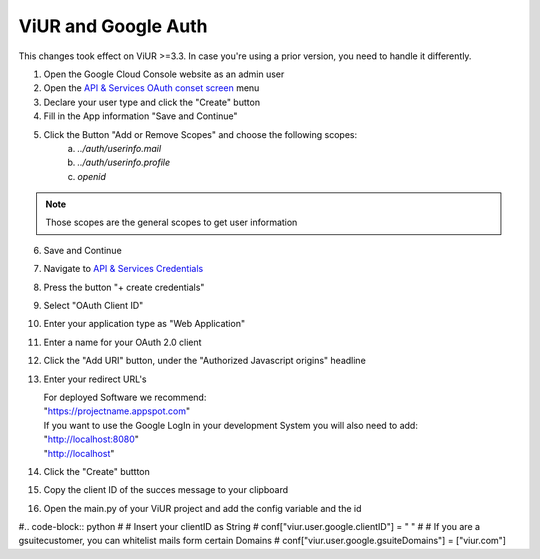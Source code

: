 ViUR and Google Auth
####################

This changes took effect on ViUR >=3.3. In case you're using a prior version, you need to handle it differently.


1. Open the Google Cloud Console website as an admin user
2. Open the `API & Services OAuth conset screen <https://console.cloud.google.com/apis/credentials/consent>`_ menu
3. Declare your user type and click the "Create" button
4. Fill in the App information "Save and Continue"
5. Click the Button "Add or Remove Scopes" and choose the following scopes:
    (a) *../auth/userinfo.mail*
    (b) *../auth/userinfo.profile*
    (c) *openid*

.. Note::
    Those scopes are the general scopes to get user information


6. Save and Continue
7. Navigate to `API & Services Credentials <https://console.cloud.google.com/apis/credentials>`_
8. Press the button "+ create credentials"
9. Select "OAuth Client ID"
10. Enter your application type as "Web Application"
11. Enter a name for your OAuth 2.0 client
12. Click the "Add URI" button, under the "Authorized Javascript origins" headline
13. Enter your redirect URL's

    | For deployed Software we recommend:
    | "https://projectname.appspot.com"
    | If you want to use the Google LogIn in your development System you will also need to add:
    | "http://localhost:8080"
    | "http://localhost"

14. Click the "Create" buttton
15. Copy the client ID of the succes message to your clipboard
16. Open the main.py of your ViUR project and add the config variable and the id

#.. code-block:: python
#    # Insert your clientID as String
#    conf["viur.user.google.clientID"] = " "
#    # If you are a gsuitecustomer, you can whitelist mails form certain Domains
#    conf["viur.user.google.gsuiteDomains"] = ["viur.com"]

